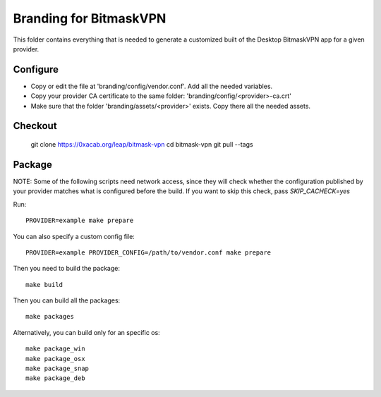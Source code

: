 Branding for BitmaskVPN
================================================================================

This folder contains everything that is needed to generate a customized built of
the Desktop BitmaskVPN app for a given provider.


Configure
--------------------------------------------------------------------------------

* Copy or edit the file at 'branding/config/vendor.conf'. Add all the needed variables.
* Copy your provider CA certificate to the same folder: 'branding/config/<provider>-ca.crt'
* Make sure that the folder 'branding/assets/<provider>' exists. Copy there all the needed assets.

Checkout
--------------------------------------------------------------------------------

 git clone https://0xacab.org/leap/bitmask-vpn
 cd bitmask-vpn
 git pull --tags


Package
--------------------------------------------------------------------------------

NOTE: Some of the following scripts need network access, since they will check
whether the configuration published by your provider matches what is configured
before the build. If you want to skip this check, pass `SKIP_CACHECK=yes`

Run::

 PROVIDER=example make prepare

You can also specify a custom config file::

 PROVIDER=example PROVIDER_CONFIG=/path/to/vendor.conf make prepare

Then you need to build the package::

 make build

Then you can build all the packages::

 make packages

Alternatively, you can build only for an specific os::

 make package_win
 make package_osx
 make package_snap
 make package_deb
